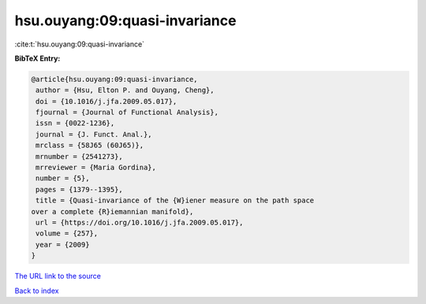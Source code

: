 hsu.ouyang:09:quasi-invariance
==============================

:cite:t:`hsu.ouyang:09:quasi-invariance`

**BibTeX Entry:**

.. code-block:: bibtex

   @article{hsu.ouyang:09:quasi-invariance,
    author = {Hsu, Elton P. and Ouyang, Cheng},
    doi = {10.1016/j.jfa.2009.05.017},
    fjournal = {Journal of Functional Analysis},
    issn = {0022-1236},
    journal = {J. Funct. Anal.},
    mrclass = {58J65 (60J65)},
    mrnumber = {2541273},
    mrreviewer = {Maria Gordina},
    number = {5},
    pages = {1379--1395},
    title = {Quasi-invariance of the {W}iener measure on the path space
   over a complete {R}iemannian manifold},
    url = {https://doi.org/10.1016/j.jfa.2009.05.017},
    volume = {257},
    year = {2009}
   }
`The URL link to the source <ttps://doi.org/10.1016/j.jfa.2009.05.017}>`_


`Back to index <../By-Cite-Keys.html>`_
